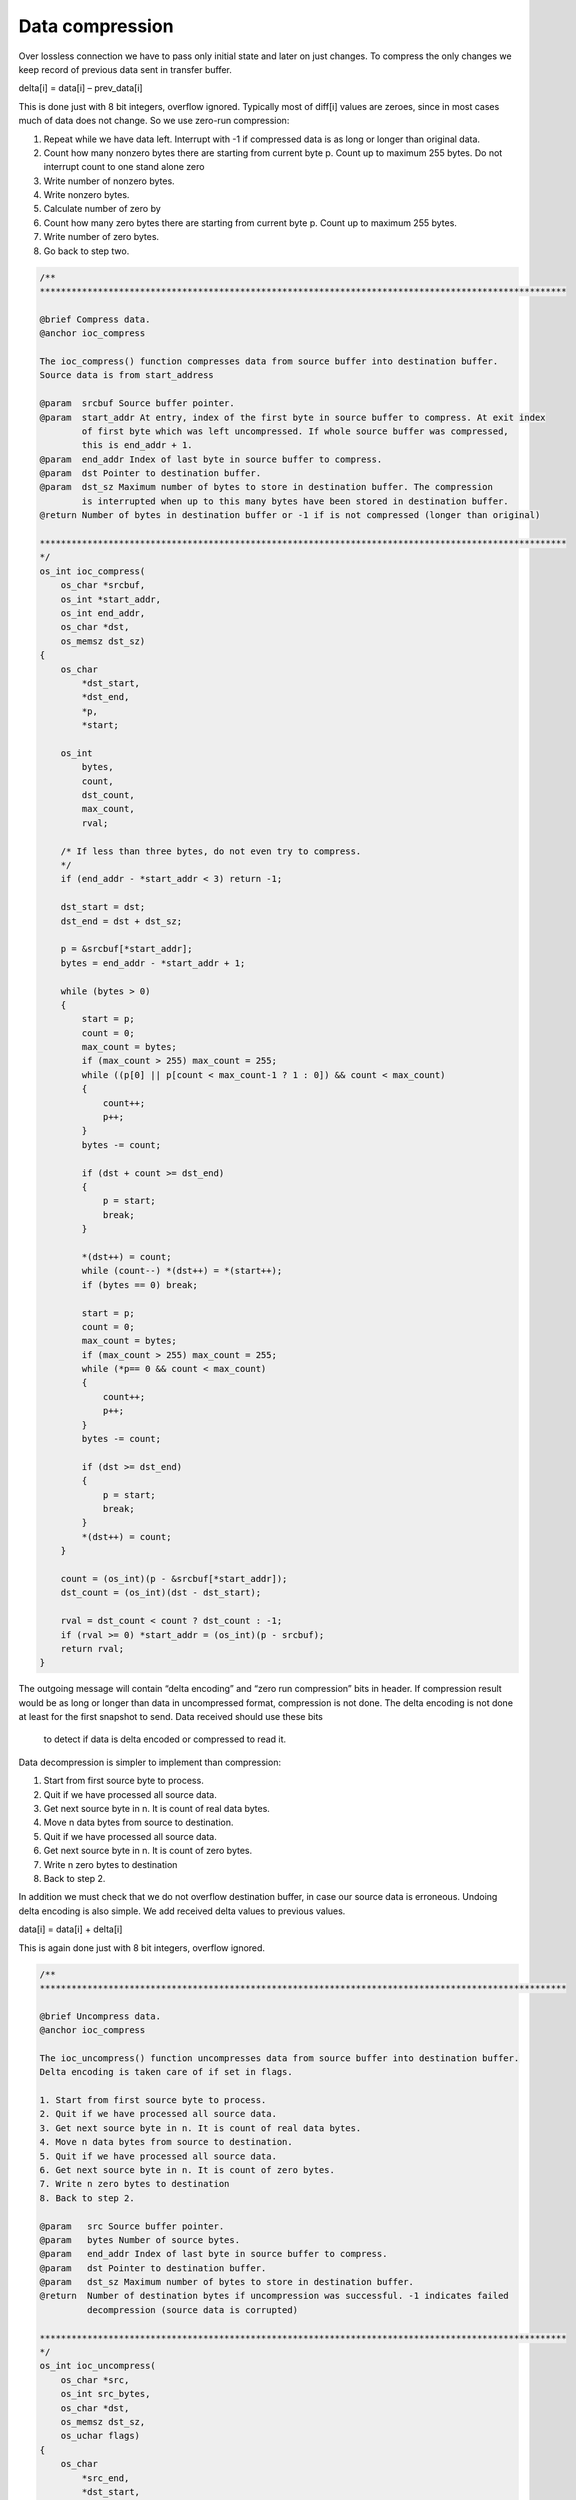 ﻿Data compression
==================
Over lossless connection we have to pass only initial state and later on just changes. 
To compress the only changes we keep record of previous data sent in transfer buffer. 

delta[i] = data[i] – prev_data[i]

This is done just with 8 bit integers, overflow ignored. Typically most of diff[i] values 
are zeroes, since in most cases much of data does not change. So we use zero-run compression:

1. Repeat while we have data left. Interrupt with -1 if compressed data is as long or longer than original data.
2. Count how many nonzero bytes there are starting from current byte p. Count up to maximum 255 bytes. Do not interrupt count to one stand alone zero
3. Write number of nonzero bytes.
4. Write nonzero bytes. 
5. Calculate number of zero by
6. Count how many zero bytes there are starting from current byte p. Count up to maximum 255 bytes.
7. Write number of zero bytes.
8. Go back to step two.

.. code-block:: c

    /**
    ****************************************************************************************************

    @brief Compress data.
    @anchor ioc_compress

    The ioc_compress() function compresses data from source buffer into destination buffer.
    Source data is from start_address

    @param  srcbuf Source buffer pointer.
    @param  start_addr At entry, index of the first byte in source buffer to compress. At exit index
            of first byte which was left uncompressed. If whole source buffer was compressed,
            this is end_addr + 1.
    @param  end_addr Index of last byte in source buffer to compress.
    @param  dst Pointer to destination buffer.
    @param  dst_sz Maximum number of bytes to store in destination buffer. The compression
            is interrupted when up to this many bytes have been stored in destination buffer.
    @return Number of bytes in destination buffer or -1 if is not compressed (longer than original)

    ****************************************************************************************************
    */
    os_int ioc_compress(
        os_char *srcbuf,
        os_int *start_addr,
        os_int end_addr,
        os_char *dst,
        os_memsz dst_sz)
    {
        os_char
            *dst_start,
            *dst_end,
            *p,
            *start;

        os_int
            bytes,
            count,
            dst_count,
            max_count,
            rval;

        /* If less than three bytes, do not even try to compress.
        */
        if (end_addr - *start_addr < 3) return -1;

        dst_start = dst;
        dst_end = dst + dst_sz;

        p = &srcbuf[*start_addr];
        bytes = end_addr - *start_addr + 1;

        while (bytes > 0)
        {
            start = p;
            count = 0;
            max_count = bytes;
            if (max_count > 255) max_count = 255;
            while ((p[0] || p[count < max_count-1 ? 1 : 0]) && count < max_count)
            {
                count++;
                p++;
            }
            bytes -= count;

            if (dst + count >= dst_end)
            {
                p = start;
                break;
            }

            *(dst++) = count;
            while (count--) *(dst++) = *(start++);
            if (bytes == 0) break;

            start = p;
            count = 0;
            max_count = bytes;
            if (max_count > 255) max_count = 255;
            while (*p== 0 && count < max_count)
            {
                count++;
                p++;
            }
            bytes -= count;

            if (dst >= dst_end)
            {
                p = start;
                break;
            }
            *(dst++) = count;
        }

        count = (os_int)(p - &srcbuf[*start_addr]);
        dst_count = (os_int)(dst - dst_start);

        rval = dst_count < count ? dst_count : -1;
        if (rval >= 0) *start_addr = (os_int)(p - srcbuf);
        return rval;
    }


The outgoing message will contain “delta encoding” and “zero run compression” bits in header. 
If compression result would be as long or longer than data in uncompressed format, compression is not done.
The delta encoding is not done at least for the first snapshot to send. Data received should use these bits
 to detect if data is delta encoded or compressed to read it.

Data decompression is simpler to implement than compression:

1. Start from first source byte to process.
2. Quit if we have processed all source data.
3. Get next source byte in n. It is count of real data bytes.
4. Move n data bytes from source to destination.
5. Quit if we have processed all source data.
6. Get next source byte in n. It is count of zero bytes.
7. Write n zero bytes to destination 
8. Back to step 2.
       
In addition we must check that we do not overflow destination buffer, in case our source data is 
erroneous. Undoing delta encoding is also simple. We add received delta values to previous values.

data[i] = data[i] + delta[i]

This is again done just with 8 bit integers, overflow ignored. 

.. code-block:: c

    /**
    ****************************************************************************************************

    @brief Uncompress data.
    @anchor ioc_compress

    The ioc_uncompress() function uncompresses data from source buffer into destination buffer.
    Delta encoding is taken care of if set in flags.

    1. Start from first source byte to process.
    2. Quit if we have processed all source data.
    3. Get next source byte in n. It is count of real data bytes.
    4. Move n data bytes from source to destination.
    5. Quit if we have processed all source data.
    6. Get next source byte in n. It is count of zero bytes.
    7. Write n zero bytes to destination
    8. Back to step 2.

    @param   src Source buffer pointer.
    @param   bytes Number of source bytes.
    @param   end_addr Index of last byte in source buffer to compress.
    @param   dst Pointer to destination buffer.
    @param   dst_sz Maximum number of bytes to store in destination buffer.
    @return  Number of destination bytes if uncompression was successful. -1 indicates failed
             decompression (source data is corrupted)

    ****************************************************************************************************
    */
    os_int ioc_uncompress(
        os_char *src,
        os_int src_bytes,
        os_char *dst,
        os_memsz dst_sz,
        os_uchar flags)
    {
        os_char
            *src_end,
            *dst_start,
            *dst_end;

        os_uint
            n;

        src_end = src + src_bytes;
        dst_start = dst;
        dst_end = dst + dst_sz;

        if ((flags & IOC_COMPRESESSED) == 0)
        {
            n = src_bytes;
            if (src + n > src_end) return -1;
            if (dst + n > dst_end) n = (os_uint)(dst_end - dst);

            if (flags & IOC_DELTA_ENCODED)
            {
                while (n--)
                {
                    *(dst++) += *(src++);
                }
            }
            else
            {
                while (n--)
                {
                    *(dst++) = *(src++);
                }
            }

            return (os_int)(dst - dst_start);
        }


        while (src < src_end && dst < dst_end)
        {
            n = (os_uchar)*(src++);
            if (src + n > src_end) return -1;
            if (dst + n > dst_end) n = (os_uint)(dst_end - dst);

            if (flags & IOC_DELTA_ENCODED)
            {
                while (n--)
                {
                    *(dst++) += *(src++);
                }
            }
            else
            {
                while (n--)
                {
                    *(dst++) = *(src++);
                }
            }

            if (src >= src_end || dst >= dst_end) break;
            n = (os_uchar)*(src++);
            if (dst + n > dst_end) n = (os_uint)(dst_end - dst);

            if (flags & IOC_DELTA_ENCODED)
            {
                dst += n;
            }
            else
            {
                while (n--)
                {
                    *(dst++) = 0;
                }
            }
        }

        return (os_int)(dst - dst_start);
    }


200118, updated 18.5.2019/pekka

